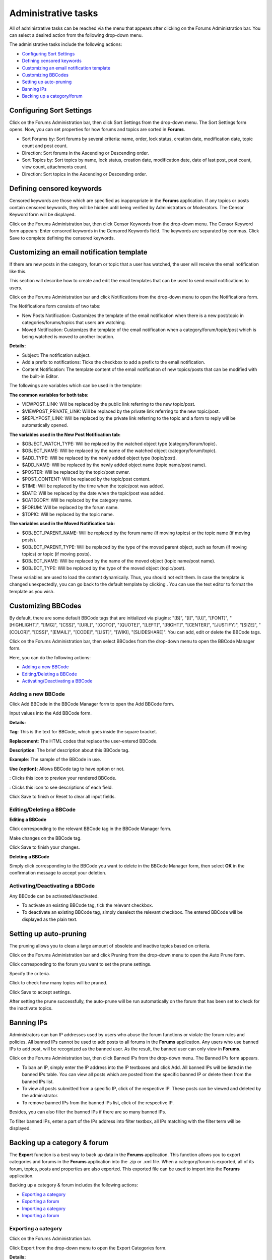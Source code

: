 Administrative tasks
====================

All of administrative tasks can be reached via the menu that appears
after clicking |image0| on the Forums Administration bar. You can select
a desired action from the following drop-down menu.

The administrative tasks include the following actions:

-  `Configuring Sort
   Settings <#PLFUserGuide.BuildingYourForum.Administrator.AdministrativeTasks.ConfiguringSortSettings>`__

-  `Defining censored
   keywords <#PLFUserGuide.BuildingYourForum.Administrator.AdministrativeTasks.DefiningCensoredKeywords>`__

-  `Customizing an email notification
   template <#PLFUserGuide.BuildingYourForum.Administrator.AdministrativeTasks.CustomizingEmailTemplate>`__

-  `Customizing
   BBCodes <#PLFUserGuide.BuildingYourForum.Administrator.AdministrativeTasks.CustomizingBBcodes>`__

-  `Setting up
   auto-pruning <#PLFUserGuide.BuildingYourForum.Administrator.AdministrativeTasks.SettingupAutoPrune>`__

-  `Banning
   IPs <#PLFUserGuide.BuildingYourForum.Administrator.AdministrativeTasks.BanningIPs>`__

-  `Backing up a
   category/forum <#PLFUserGuide.BuildingYourForum.Administrator.AdministrativeTasks.BackingupCategoryForum>`__

.. _Sort-settings:

Configuring Sort Settings
-------------------------

Click |image1| on the Forums Administration bar, then click Sort
Settings from the drop-down menu. The Sort Settings form opens. Now, you
can set properties for how forums and topics are sorted in **Forums**.

-  Sort Forums by: Sort forums by several criteria: name, order, lock
   status, creation date, modification date, topic count and post count.

-  Direction: Sort forums in the Ascending or Descending order.

-  Sort Topics by: Sort topics by name, lock status, creation date,
   modification date, date of last post, post count, view count,
   attachments count.

-  Direction: Sort topics in the Ascending or Descending order.

.. _Administrating-Censor:

Defining censored keywords
--------------------------

Censored keywords are those which are specified as inappropriate in the
**Forums** application. If any topics or posts contain censored
keywords, they will be hidden until being verified by Administrators or
Moderators. The Censor Keyword form will be displayed.

Click |image2| on the Forums Administration bar, then click Censor
Keywords from the drop-down menu. The Censor Keyword form appears: Enter
censored keywords in the Censored Keywords field. The keywords are
separated by commas. Click Save to complete defining the censored
keywords.

.. _Customize-email-notifs:

Customizing an email notification template
------------------------------------------

If there are new posts in the category, forum or topic that a user has
watched, the user will receive the email notification like this.

This section will describe how to create and edit the email templates
that can be used to send email notifications to users.

Click |image3| on the Forums Administration bar and click Notifications
from the drop-down menu to open the Notifications form.

The Notifications form consists of two tabs:

-  New Posts Notification: Customizes the template of the email
   notification when there is a new post/topic in
   categories/forums/topics that users are watching.

-  Moved Notification: Customizes the template of the email notification
   when a category/forum/topic/post which is being watched is moved to
   another location.

**Details:**

-  Subject: The notification subject.

-  Add a prefix to notifications: Ticks the checkbox to add a prefix to
   the email notification.

-  Content Notification: The template content of the email notification
   of new topics/posts that can be modified with the built-in Editor.

The followings are variables which can be used in the template:

**The common variables for both tabs:**

-  VIEWPOST\_LINK: Will be replaced by the public link referring to the
   new topic/post.

-  $VIEWPOST\_PRIVATE\_LINK: Will be replaced by the private link
   referring to the new topic/post.

-  $REPLYPOST\_LINK: Will be replaced by the private link referring to
   the topic and a form to reply will be automatically opened.

**The variables used in the New Post Notification tab:**

-  $OBJECT\_WATCH\_TYPE: Will be replaced by the watched object type
   (category/forum/topic).

-  $OBJECT\_NAME: Will be replaced by the name of the watched object
   (category/forum/topic).

-  $ADD\_TYPE: Will be replaced by the newly added object type
   (topic/post).

-  $ADD\_NAME: Will be replaced by the newly added object name (topic
   name/post name).

-  $POSTER: Will be replaced by the topic/post owner.

-  $POST\_CONTENT: Will be replaced by the topic/post content.

-  $TIME: Will be replaced by the time when the topic/post was added.

-  $DATE: Will be replaced by the date when the topic/post was added.

-  $CATEGORY: Will be replaced by the category name.

-  $FORUM: Will be replaced by the forum name.

-  $TOPIC: Will be replaced by the topic name.

**The variables used in the Moved Notification tab:**

-  $OBJECT\_PARENT\_NAME: Will be replaced by the forum name (if moving
   topics) or the topic name (if moving posts).

-  $OBJECT\_PARENT\_TYPE: Will be replaced by the type of the moved
   parent object, such as forum (if moving topics) or topic (if moving
   posts).

-  $OBJECT\_NAME: Will be replaced by the name of the moved object
   (topic name/post name).

-  $OBJECT\_TYPE: Will be replaced by the type of the moved object
   (topic/post).

These variables are used to load the content dynamically. Thus, you
should not edit them. In case the template is changed unexpectedly, you
can go back to the default template by clicking |image4| . You can use
the text editor to format the template as you wish.

.. _Customize-BBCodes:

Customizing BBCodes
-------------------

By default, there are some default BBCode tags that are initialized via
plugins: "[B]", "[I]", "[U]", "[FONT]", "[HIGHLIGHT]", "[IMG]", "[CSS]",
"[URL]", "[GOTO]", "[QUOTE]", "[LEFT]", "[RIGHT]", "[CENTER]",
"[JUSTIFY]", "[SIZE]", "[COLOR]", "[CSS]", "[EMAIL]", "[CODE]",
"[LIST]", "[WIKI], "[SLIDESHARE]". You can add, edit or delete the
BBCode tags.

Click |image5| on the Forums Administration bar, then select BBCodes
from the drop-down menu to open the BBCode Manager form.

Here, you can do the following actions:

-  `Adding a new
   BBCode <#PLFUserGuide.BuildingYourForum.Administrator.AdministrativeTasks.CustomizingBBcodes.AddingNewBBCode>`__

-  `Editing/Deleting a
   BBCode <#PLFUserGuide.BuildingYourForum.Administrator.AdministrativeTasks.CustomizingBBcodes.EditingDeletingBBCode>`__

-  `Activating/Deactivating a
   BBCode <#PLFUserGuide.BuildingYourForum.Administrator.AdministrativeTasks.CustomizingBBcodes.ActivatingDeactivatingBBCode>`__

Adding a new BBCode
~~~~~~~~~~~~~~~~~~~

Click Add BBCode in the BBCode Manager form to open the Add BBCode form.

Input values into the Add BBCode form.

**Details:**

|image6| **Tag**: This is the text for BBCode, which goes inside the
square bracket.

|image7| **Replacement**: The HTML codes that replace the user-entered
BBCode.

|image8| **Description**: The brief description about this BBCode tag.

|image9| **Example**: The sample of the BBCode in use.

|image10| **Use {option}**: Allows BBCode tag to have option or not.

|image11|: Clicks this icon to preview your rendered BBCode.

|image12|: Clicks this icon to see descriptions of each field.

Click Save to finish or Reset to clear all input fields.

Editing/Deleting a BBCode
~~~~~~~~~~~~~~~~~~~~~~~~~

**Editing a BBCode**

Click |image13| corresponding to the relevant BBCode tag in the BBCode
Manager form.

Make changes on the BBCode tag.

Click Save to finish your changes.

**Deleting a BBCode**

Simply click |image14| corresponding to the BBCode you want to delete in
the BBCode Manager form, then select **OK** in the confirmation message
to accept your deletion.

Activating/Deactivating a BBCode
~~~~~~~~~~~~~~~~~~~~~~~~~~~~~~~~

Any BBCode can be activated/deactivated.

-  To activate an existing BBCode tag, tick the relevant checkbox.

-  To deactivate an existing BBCode tag, simply deselect the relevant
   checkbox. The entered BBCode will be displayed as the plain text.

.. _auto-pruning:

Setting up auto-pruning
-----------------------

The pruning allows you to clean a large amount of obsolete and inactive
topics based on criteria.

Click |image15| on the Forums Administration bar and click Pruning from
the drop-down menu to open the Auto Prune form.

Click |image16| corresponding to the forum you want to set the prune
settings.

Specify the criteria.

Click |image17| to check how many topics will be pruned.

Click Save to accept settings.

After setting the prune successfully, the auto-prune will be run
automatically on the forum that has been set to check for the inactivate
topics.

Banning IPs
-----------

Administrators can ban IP addresses used by users who abuse the forum
functions or violate the forum rules and policies. All banned IPs cannot
be used to add posts to all forums in the **Forums** application. Any
users who use banned IPs to add post, will be recognized as the banned
user. As the result, the banned user can only view in **Forums**.

Click |image18| on the Forums Administration bar, then click Banned IPs
from the drop-down menu. The Banned IPs form appears.

-  To ban an IP, simply enter the IP address into the IP textboxes and
   click Add. All banned IPs will be listed in the banned IPs table. You
   can view all posts which are posted from the specific banned IP or
   delete them from the banned IPs list.

-  To view all posts submitted from a specific IP, click |image19| of
   the respective IP. These posts can be viewed and deleted by the
   administrator.

-  To remove banned IPs from the banned IPs list, click |image20| of the
   respective IP.

Besides, you can also filter the banned IPs if there are so many banned
IPs.

To filter banned IPs, enter a part of the IPs address into filter
textbox, all IPs matching with the filter term will be displayed.

Backing up a category & forum
-----------------------------

The **Export** function is a best way to back up data in the **Forums**
application. This function allows you to export categories and forums in
the **Forums** application into the .zip or .xml file. When a
category/forum is exported, all of its forum, topics, posts and
properties are also exported. This exported file can be used to import
into the **Forums** application.

Backing up a category & forum includes the following actions:

-  `Exporting a
   category <#PLFUserGuide.BuildingYourForum.Administrator.AdministrativeTasks.BackingupCategoryForum.ExportingCategory>`__

-  `Exporting a
   forum <#PLFUserGuide.BuildingYourForum.Administrator.AdministrativeTasks.BackingupCategoryForum.ExportingForum>`__

-  `Importing a
   category <#PLFUserGuide.BuildingYourForum.Administrator.AdministrativeTasks.BackingupCategoryForum.ImportingCategory>`__

-  `Importing a
   forum <#PLFUserGuide.BuildingYourForum.Administrator.AdministrativeTasks.BackingupCategoryForum.ImportingForum>`__

.. _Export-category:

Exporting a category
~~~~~~~~~~~~~~~~~~~~

Click |image21| on the Forums Administration bar.

Click Export from the drop-down menu to open the Export Categories form.

**Details:**

+---------------------+------------------------------------------------------+
| Field               | Description                                          |
+=====================+======================================================+
| File Name           | Name of the exported file.                           |
+---------------------+------------------------------------------------------+
| Export All          | Checks this option to export all data in **Forums**, |
|                     | such as all categories, user profiles and forum      |
|                     | statistics.                                          |
+---------------------+------------------------------------------------------+
| Only Categories     | Checks this option to export the selected categories |
|                     | only.                                                |
+---------------------+------------------------------------------------------+

Select categories and enter the file name into the File Name field.

Click Save.

.. _Export-forum:

Exporting a forum
~~~~~~~~~~~~~~~~~

This function is used to export forums and all topics inside the
**Forums** application into the .xml or .zip file.

**The first way**

Go into a forum you want to export and click |image22| on the Action
bar.

Click Export Forum from the drop-down menu to open the Export Forums
form.

Input the file name.

Tick the Compress checkbox to export the file into the .zip file or
leave it blank to export into .xml file.

Click Save to get and store the exported file in your local device.

**The second way**

Go into a category containing the forum you want to export.

Click |image23| on the Action bar, then click Export Forum from the
drop-down menu.

Select a forum you want to export by ticking the relevant checkbox. The
Compress checkbox is checked by default that means the file is exported
in the .zip format.

Click Save to get and store the exported file in your local device.

.. _Import-category:

Importing a category
~~~~~~~~~~~~~~~~~~~~

Click |image24| on the Forums Administration bar, then click Import from
the drop-down menu to open the Import Category form.

Click Select File to browse and select the file to import.

Click Save.

.. _Importing a forum:

Importing a forum
~~~~~~~~~~~~~~~~~

Go into one category, then click |image25| on the Action bar.

Click Import Forum from the drop-down menu.

Browse and upload the selected file in the Import Forum form.

Click Save to accept importing.

After being imported successfully, the forum and topic data will be
displayed properly in the **Forums** homepage.

.. |image0| image:: images/forum/administration_btn.png
.. |image1| image:: images/forum/administration_btn.png
.. |image2| image:: images/forum/administration_btn.png
.. |image3| image:: images/forum/administration_btn.png
.. |image4| image:: images/forum/back_to_default_btn.png
.. |image5| image:: images/forum/administration_btn.png
.. |image6| image:: images/common/1.png
.. |image7| image:: images/common/2.png
.. |image8| image:: images/common/3.png
.. |image9| image:: images/common/4.png
.. |image10| image:: images/common/5.png
.. |image11| image:: images/forum/preview_icon.png
.. |image12| image:: images/forum/help_icon.png
.. |image13| image:: images/common/edit_icon.png
.. |image14| image:: images/common/delete_icon.png
.. |image15| image:: images/forum/administration_btn.png
.. |image16| image:: images/forum/prune_settings_icon.png
.. |image17| image:: images/forum/dry_run_button.png
.. |image18| image:: images/forum/administration_btn.png
.. |image19| image:: images/forum/view_post.png
.. |image20| image:: images/common/delete_icon.png
.. |image21| image:: images/forum/administration_btn.png
.. |image22| image:: images/forum/more_actions_button.png
.. |image23| image:: images/forum/manage_category_btn.png
.. |image24| image:: images/forum/administration_btn.png
.. |image25| image:: images/forum/manage_category_btn.png
